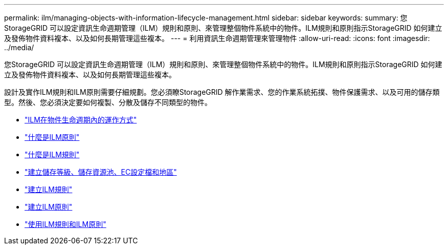 ---
permalink: ilm/managing-objects-with-information-lifecycle-management.html 
sidebar: sidebar 
keywords:  
summary: 您StorageGRID 可以設定資訊生命週期管理（ILM）規則和原則、來管理整個物件系統中的物件。ILM規則和原則指示StorageGRID 如何建立及發佈物件資料複本、以及如何長期管理這些複本。 
---
= 利用資訊生命週期管理來管理物件
:allow-uri-read: 
:icons: font
:imagesdir: ../media/


[role="lead"]
您StorageGRID 可以設定資訊生命週期管理（ILM）規則和原則、來管理整個物件系統中的物件。ILM規則和原則指示StorageGRID 如何建立及發佈物件資料複本、以及如何長期管理這些複本。

設計及實作ILM規則和ILM原則需要仔細規劃。您必須瞭StorageGRID 解作業需求、您的作業系統拓撲、物件保護需求、以及可用的儲存類型。然後、您必須決定要如何複製、分散及儲存不同類型的物件。

* link:how-ilm-operates-throughout-objects-life.html["ILM在物件生命週期內的運作方式"]
* link:what-ilm-policy-is.html["什麼是ILM原則"]
* link:what-ilm-rule-is.html["什麼是ILM規則"]
* link:creating-storage-grades-storage-pools-ec-profiles-regions.html["建立儲存等級、儲存資源池、EC設定檔和地區"]
* link:creating-ilm-rule.html["建立ILM規則"]
* link:creating-ilm-policy.html["建立ILM原則"]
* link:working-with-ilm-rules-and-ilm-policies.html["使用ILM規則和ILM原則"]

